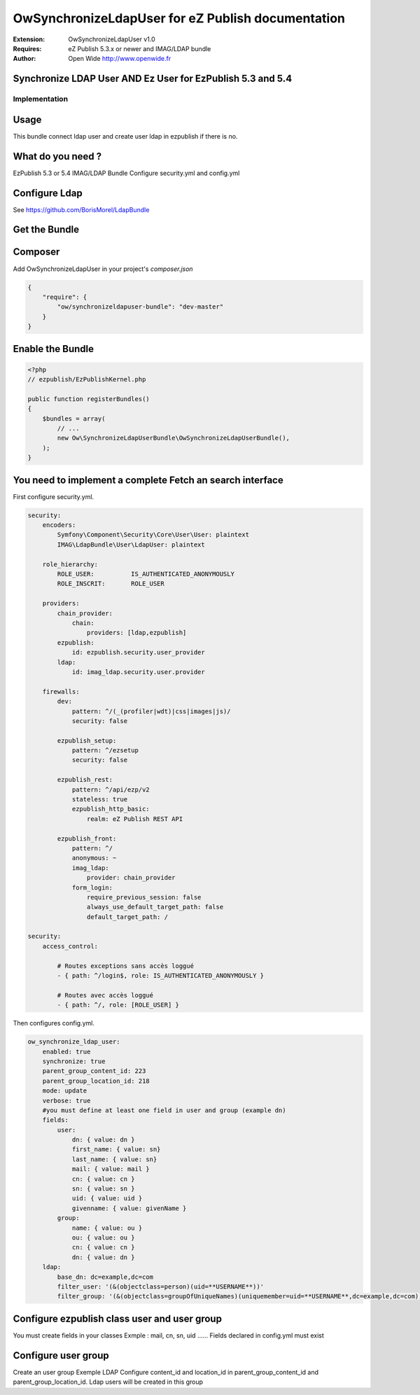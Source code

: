 ==================================================
OwSynchronizeLdapUser for eZ Publish documentation
==================================================

.. image:: https://github.com/Open-Wide/OWNewsletter/raw/master/doc/images/Open-Wide_logo.png
    :align: center

:Extension: OwSynchronizeLdapUser v1.0
:Requires: eZ Publish 5.3.x or newer  and  IMAG/LDAP bundle 
:Author: Open Wide http://www.openwide.fr


Synchronize LDAP User AND Ez User for EzPublish 5.3 and 5.4
=====================================

Implementation
--------------

Usage
=====

This bundle connect ldap user and create user ldap in ezpublish if there is no.

What do you need ?
==================

EzPublish 5.3 or 5.4
IMAG/LDAP Bundle
Configure security.yml and config.yml

Configure Ldap
==============

See https://github.com/BorisMorel/LdapBundle


Get the Bundle
==============

Composer
========
Add OwSynchronizeLdapUser in your project's `composer.json`

.. code-block:: json

    {
        "require": {
            "ow/synchronizeldapuser-bundle": "dev-master"
        }
    }


Enable the Bundle
=================

.. code-block:: php

    <?php
    // ezpublish/EzPublishKernel.php

    public function registerBundles()
    {
        $bundles = array(
            // ...
            new Ow\SynchronizeLdapUserBundle\OwSynchronizeLdapUserBundle(),
        );
    }





You need to implement a complete Fetch an search interface
==========================================================

First configure security.yml. 

.. code-block:: yml

    security:
        encoders:
            Symfony\Component\Security\Core\User\User: plaintext
            IMAG\LdapBundle\User\LdapUser: plaintext

        role_hierarchy:
            ROLE_USER:          IS_AUTHENTICATED_ANONYMOUSLY
            ROLE_INSCRIT:       ROLE_USER

        providers:
            chain_provider:
                chain: 
                    providers: [ldap,ezpublish]
            ezpublish:
                id: ezpublish.security.user_provider
            ldap:    
                id: imag_ldap.security.user.provider

        firewalls:
            dev:
                pattern: ^/(_(profiler|wdt)|css|images|js)/
                security: false

            ezpublish_setup:
                pattern: ^/ezsetup
                security: false

            ezpublish_rest:
                pattern: ^/api/ezp/v2
                stateless: true
                ezpublish_http_basic:
                    realm: eZ Publish REST API

            ezpublish_front:
                pattern: ^/
                anonymous: ~
                imag_ldap:
                    provider: chain_provider            
                form_login:
                    require_previous_session: false
                    always_use_default_target_path: false
                    default_target_path: /           

    security:
        access_control:

            # Routes exceptions sans accès loggué
            - { path: ^/login$, role: IS_AUTHENTICATED_ANONYMOUSLY }

            # Routes avec accès loggué
            - { path: ^/, role: [ROLE_USER] }


Then configures config.yml.

.. code-block:: php

    ow_synchronize_ldap_user:
        enabled: true
        synchronize: true
        parent_group_content_id: 223
        parent_group_location_id: 218
        mode: update
        verbose: true
        #you must define at least one field in user and group (example dn) 
        fields:
	    user:
	        dn: { value: dn }
	        first_name: { value: sn}
	        last_name: { value: sn}
	        mail: { value: mail }
	        cn: { value: cn }
	        sn: { value: sn }
	        uid: { value: uid }
	        givenname: { value: givenName }
	    group:
	        name: { value: ou }
	        ou: { value: ou }
	        cn: { value: cn }
	        dn: { value: dn }
        ldap:
	    base_dn: dc=example,dc=com
	    filter_user: '(&(objectclass=person)(uid=**USERNAME**))'
	    filter_group: '(&(objectclass=groupOfUniqueNames)(uniquemember=uid=**USERNAME**,dc=example,dc=com))'



Configure ezpublish class user and user group
=============================================

You must create fields in your classes
Exmple : mail, cn, sn, uid ......
Fields declared in config.yml must exist

Configure user group
====================

Create an user group
Exemple LDAP
Configure content_id and location_id in parent_group_content_id and parent_group_location_id.
Ldap users will be created in this group






